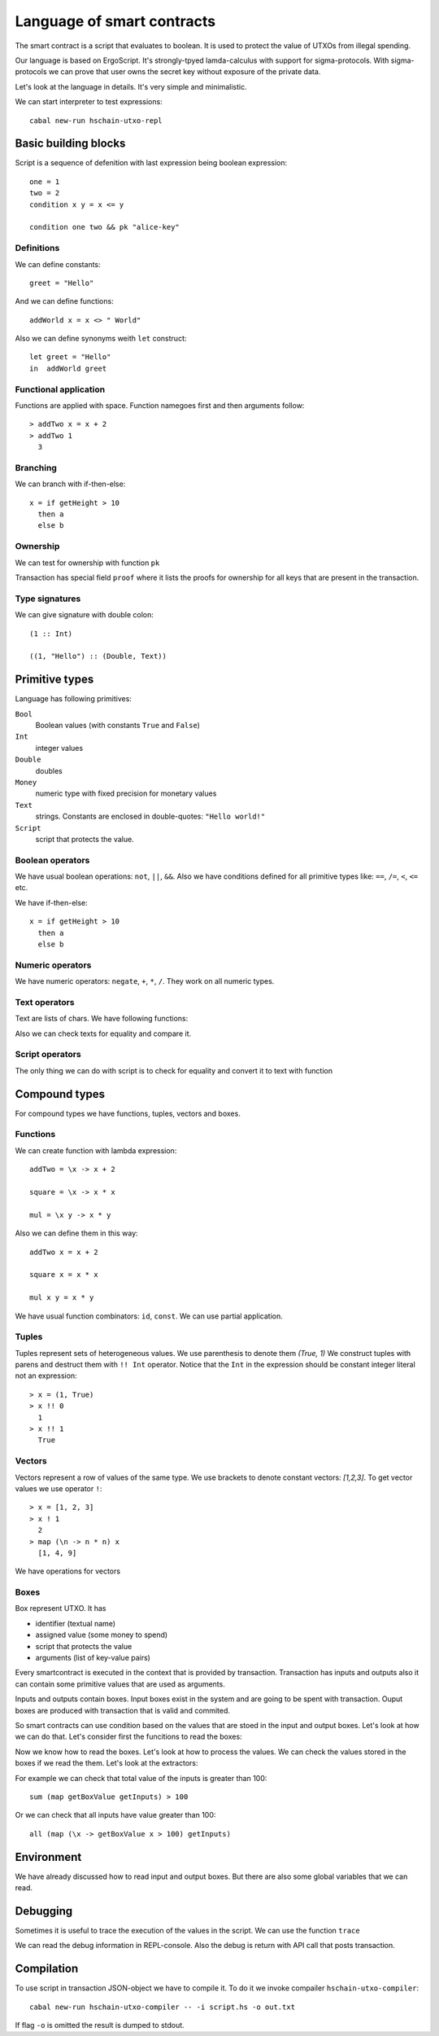  
Language of smart contracts
=====================================

The smart contract is a script that evaluates to boolean. 
It is used to protect the value of UTXOs from illegal spending.

Our language is based on ErgoScript. It's strongly-tpyed lamda-calculus
with support for sigma-protocols. With sigma-protocols we can prove
that user owns the secret key without exposure of the private data.

Let's look at the language in details. 
It's very simple and minimalistic. 

We can start interpreter to test expressions::

   cabal new-run hschain-utxo-repl

Basic building blocks
---------------------------------

Script is a sequence of defenition with last expression being boolean expression::

  one = 1
  two = 2
  condition x y = x <= y

  condition one two && pk "alice-key"

Definitions
^^^^^^^^^^^^^^^^^^^^^^^

We can define constants::

  greet = "Hello"

And we can define functions::

  addWorld x = x <> " World"

Also we can define synonyms weith ``let`` construct::

  let greet = "Hello"   
  in  addWorld greet

Functional application
^^^^^^^^^^^^^^^^^^^^^^^^^

Functions are applied with space. Function namegoes first and then arguments follow::

  > addTwo x = x + 2
  > addTwo 1 
    3

Branching
^^^^^^^^^^^^^^^^^^^^^^^^^^^

We can branch with if-then-else::

  x = if getHeight > 10
    then a
    else b

Ownership
^^^^^^^^^^^^^^^^^^^^^^^^^^^^^^

We can test for ownership with function ``pk``

.. function:: pk :: Text -> Bool

   It evaluates to true if the owner of the key is listed in proofs
   of the transaction.

Transaction has special field ``proof`` where it lists the proofs for ownership
for all keys that are present in the transaction.

Type signatures
^^^^^^^^^^^^^^^^^^^^^^^^^^^^^^^^

We can give signature with double colon::

  (1 :: Int)

  ((1, "Hello") :: (Double, Text))


Primitive types
---------------------------------

Language has following primitives:

``Bool``
   Boolean values (with constants ``True`` and ``False``)

``Int``
   integer values

``Double``
   doubles

``Money``
   numeric type with fixed precision for monetary values

``Text``
   strings. Constants are enclosed in double-quotes: ``"Hello world!"``

``Script``
   script that protects the value.


Boolean operators
^^^^^^^^^^^^^^^^^^^^^^^^^^^^^

We have usual boolean operations:  ``not``, ``||``, ``&&``.
Also we have conditions defined for all primitive types like: ``==``, ``/=``, ``<``, ``<=`` etc.

We have if-then-else::

  x = if getHeight > 10
    then a
    else b

Numeric operators
^^^^^^^^^^^^^^^^^^^^^^^^^^^^^

We have numeric operators: ``negate``, ``+``, ``*``, ``/``.
They work on all numeric types.

Text operators
^^^^^^^^^^^^^^^^^^^^^^^^^^^^^

Text are lists of chars. We have following functions:

.. function:: lengthText :: Text -> Int

   Return the size of text

.. function:: (<>) :: Text -> Text -> Text

   Text concatenation.

.. function:: showBool, showInt, showMoney, shwoDouble, showScript

   Converts various primitives to text.

.. function:: sha256, blake2b256 :: Text -> Text

   Compute hash of the text.

Also we can check texts for equality and compare it. 

Script operators
^^^^^^^^^^^^^^^^^^^^^^^^^^^^

The only thing we can do with script is to check for equality and convert it to text with function

.. function:: showScript :: Script -> Text

   Converts script to text.


Compound types
---------------------------------------------

For compound types we have functions, tuples, vectors and boxes.

Functions
^^^^^^^^^^^^^^^^^^^^^^^^^^^^^^^^^^

We can create function with lambda expression::

  addTwo = \x -> x + 2
  
  square = \x -> x * x

  mul = \x y -> x * y

Also we can define them in this way::

   addTwo x = x + 2

   square x = x * x

   mul x y = x * y

We have usual function combinators: ``id``, ``const``. We can use partial application.

Tuples
^^^^^^^^^^^^^^^^^

Tuples represent sets of heterogeneous values. We use parenthesis to denote them `(True, 1)`
We construct tuples with parens and destruct them with ``!! Int`` operator.
Notice that the ``Int`` in the expression should be constant integer literal not an expression::

  > x = (1, True)
  > x !! 0
    1
  > x !! 1
    True

Vectors
^^^^^^^^^^^^^^^^^^^^^^^^^^^^

Vectors represent a row of values of the same type. 
We use brackets to denote constant vectors: `[1,2,3]`.
To get vector values we use operator ``!``::

  > x = [1, 2, 3]
  > x ! 1
    2
  > map (\n -> n * n) x
    [1, 4, 9]

We have operations for vectors

.. function:: (!) :: Vector a -> Int -> a

   Get vector value by index.

.. function:: length :: Vector a -> Int

   Return the length of the vector.

.. function:: (++) :: Vector a -> Vector a -> Vector a

   Concatenation of the vectors.

.. function:: map :: (a -> b) -> Vector a -> Vector b

   Maps over values of the vector

.. function:: fold :: (a -> b -> a) -> a -> Vector b -> a

   Left fold for the vector

.. function:: sum :: Vector a -> a

   Sum of numeric values

.. function:: product :: Vector a -> a

   Product of numeric values

.. function:: any :: Vector Bool -> Bool

   Any of values is true

.. function:: all :: Vecotr Bool -> Bool

   All values should be true

.. function:: getInputs :: Vector Box

   Read vector of transaction inputs

.. function:: getOutputs :: Vector Box

   Read vector of transaction outputs

Boxes
^^^^^^^^^^^^^^^^^^^^^^^^^^^^^^

Box represent UTXO. It has 

* identifier (textual name)
* assigned value (some money to spend)
* script that protects the value 
* arguments (list of key-value pairs)

Every smartcontract is executed in the context that is provided by transaction.
Transaction has inputs and outputs also it can contain some primitive values that
are used as arguments. 

Inputs and outputs contain boxes. Input boxes exist in the system and are going
to be spent with transaction. Ouput boxes are produced with transaction that is valid and commited.

So smart contracts can use condition based on the values that are stoed in 
the input and output boxes. Let's look at how we can do that. Let's consider first
the funcitions to read the boxes:

.. function:: getSelf :: Box

   Reads the self box. The box of the current input.

.. function:: getInputs :: Vector Box
   
   Reads the vector of all input boxes.

.. function:: getOutputs :: Vector Box
   
   Reads the vector of all output boxes.

.. function:: getInput :: Int -> Box

   Reads input box by index

.. function:: getOutput :: Int -> Box

   Reads output box by index

Now we know how to read the boxes. Let's look at how to process the values.
We can check the values stored in the boxes if we read the them.
Let's look at the extractors:

.. function:: getBoxId :: Box -> Text

   Return box identifier.

.. function:: getBoxValue :: Box -> Money

   Return box value

.. function:: getBoxScript :: Box -> Script

   Return box script

.. function:: getBoxArg :: Box -> Text -> a

   Return box argument by name. It access the storage of key value pairs.

For example we can check that total value of the inputs is greater than 100::

   sum (map getBoxValue getInputs) > 100

Or we can check that all inputs have value greater than 100::

   all (map (\x -> getBoxValue x > 100) getInputs)

Environment 
-----------------------------------

We have already discussed how to read input and output boxes. 
But there are also some global variables that we can read.

.. function:: getHeight :: Int
   
   Height of the blockchain at the time of execution of transaction.

.. function:: getVar :: Text -> a
              getVar argumentKey

   Reads primitive value from the argument list of key-value pairs that is provided with transaction.
   Some scripts can require user to supply additional values with transaction.


Debugging
------------------------------------

Sometimes it is useful to trace the execution of the values in the script.
We can use the function ``trace`` 

.. function:: trace :: Text -> a -> a
   
   Adds text to debug output when second argument is executed.

We can read the debug information in REPL-console. Also the debug is return with
API call that posts transaction.


Compilation
-----------------------------------

To use script in transaction JSON-object we have to compile it. To do it we invoke
compailer ``hschain-utxo-compiler``::

   cabal new-run hschain-utxo-compiler -- -i script.hs -o out.txt

If flag ``-o`` is omitted the result is dumped to stdout.



